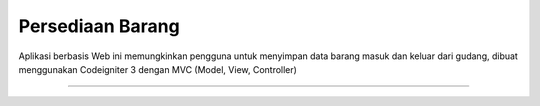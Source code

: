 ###################
Persediaan Barang
###################

Aplikasi berbasis Web ini memungkinkan pengguna untuk menyimpan data 
barang masuk dan keluar dari gudang, dibuat menggunakan Codeigniter 3 dengan MVC (Model, View, Controller)

####################
